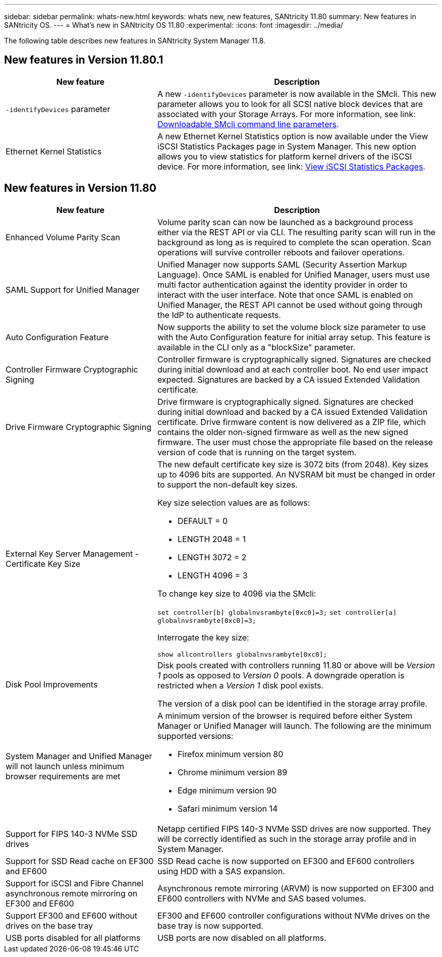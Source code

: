 ---
sidebar: sidebar
permalink: whats-new.html
keywords: whats new, new features, SANtricity 11.80
summary: New features in SANtricity OS.
---
= What's new in SANtricity OS 11.80
:experimental:
:icons: font
:imagesdir: ../media/

[.lead]
The following table describes new features in SANtricity System Manager 11.8.

== New features in Version 11.80.1

[cols="35h,~",options="header"]
|===
|New feature |Description

a|`-identifyDevices` parameter
a|A new `-identifyDevices` parameter is now available in the SMcli. This new parameter allows you to look for all SCSI native block devices that are associated with your Storage Arrays. For more information, see link: https://docs.netapp.com/us-en/e-series-cli/get-started/downloadable-smcli-parameters.html#identify-Devices[Downloadable SMcli command line parameters^].

a|Ethernet Kernel Statistics 
a|A new Ethernet Kernel Statistics option is now available under the View iSCSI Statistics Packages page in System Manager. This new option allows you to view statistics for platform kernel drivers of the iSCSI device. For more information, see link: https://docs.netapp.com/us-en/e-series-santricity/sm-support/view-iscsi-statistics-packages-support.html[View iSCSI Statistics Packages^].

|===

== New features in Version 11.80

[cols="35h,~",options="header"]
|===
|New feature |Description

a|Enhanced Volume Parity Scan
a|Volume parity scan can now be launched as a background process either via the REST API or via CLI. The resulting parity scan will run in the background as long as is required to complete the scan operation. Scan operations will survive controller reboots and failover operations.  

a|SAML Support for Unified Manager 
a|Unified Manager now supports SAML (Security Assertion Markup Language). Once SAML is enabled for Unified Manager, users must use multi factor authentication against the identity provider in order to interact with the user interface. Note that once SAML is enabled on Unified Manager, the REST API cannot be used without going through the IdP to authenticate requests.  

a|Auto Configuration Feature 
a|Now supports the ability to set the volume block size parameter to use with the Auto Configuration feature for initial array setup. This feature is available in the CLI only as a "blockSize" parameter.  

a|Controller Firmware Cryptographic Signing 
a|Controller firmware is cryptographically signed. Signatures are checked during initial download and at each controller boot. No end user impact expected. Signatures are backed by a CA issued Extended Validation certificate.  

a|Drive Firmware Cryptographic Signing 
a|Drive firmware is cryptographically signed. Signatures are checked during initial download and backed by a CA issued Extended Validation certificate. Drive firmware content is now delivered as a ZIP file, which contains the older non-signed firmware as well as the new signed firmware. The user must chose the appropriate file based on the release version of code that is running on the target system.  

a|External Key Server Management - Certificate Key Size 
a|The new default certificate key size is 3072 bits (from 2048). Key sizes up to 4096 bits are supported. An NVSRAM bit must be changed in order to support the non-default key sizes.  

Key size selection values are as follows:
 
* DEFAULT = 0
* LENGTH 2048 = 1
* LENGTH 3072 = 2
* LENGTH 4096 = 3
 
To change key size to 4096 via the SMcli:

`set controller[b] globalnvsrambyte[0xc0]=3;`
`set controller[a] globalnvsrambyte[0xc0]=3;`

Interrogate the key size: 

`show allcontrollers globalnvsrambyte[0xc0];`


a|Disk Pool Improvements
a|Disk pools created with controllers running 11.80 or above will be _Version 1_ pools as opposed to _Version 0_ pools. A downgrade operation is restricted when a _Version 1_ disk pool exists.
 
The version of a disk pool can be identified in the storage array profile.

a|System Manager and Unified Manager will not launch unless minimum browser requirements are met
a|A minimum version of the browser is required before either System Manager or Unified Manager will launch. The following are the minimum supported versions:

* Firefox minimum version 80 
* Chrome minimum version 89 
* Edge minimum version 90 
* Safari minimum version 14 

a|Support for FIPS 140-3 NVMe SSD drives 
a|Netapp certified FIPS 140-3 NVMe SSD drives are now supported. They will be correctly identified as such in the storage array profile and in System Manager.  

a|Support for SSD Read cache on EF300 and EF600
a|SSD Read cache is now supported on EF300 and EF600 controllers using HDD with a SAS expansion.  

a|Support for iSCSI and Fibre Channel asynchronous remote mirroring on EF300 and EF600
a|Asynchronous remote mirroring (ARVM) is now supported on EF300 and EF600 controllers with NVMe and SAS based volumes. 

a|Support EF300 and EF600 without drives on the base tray
a|EF300 and EF600 controller configurations without NVMe drives on the base tray is now supported. 

a|USB ports disabled for all platforms
a|USB ports are now disabled on all platforms. 

|===

